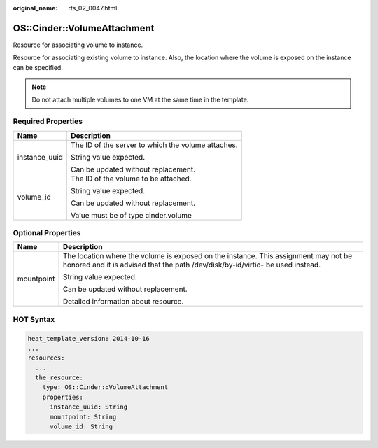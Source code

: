 :original_name: rts_02_0047.html

.. _rts_02_0047:

OS::Cinder::VolumeAttachment
============================

Resource for associating volume to instance.

Resource for associating existing volume to instance. Also, the location where the volume is exposed on the instance can be specified.

.. note::

   Do not attach multiple volumes to one VM at the same time in the template.

Required Properties
-------------------

+-----------------------------------+----------------------------------------------------+
| Name                              | Description                                        |
+===================================+====================================================+
| instance_uuid                     | The ID of the server to which the volume attaches. |
|                                   |                                                    |
|                                   | String value expected.                             |
|                                   |                                                    |
|                                   | Can be updated without replacement.                |
+-----------------------------------+----------------------------------------------------+
| volume_id                         | The ID of the volume to be attached.               |
|                                   |                                                    |
|                                   | String value expected.                             |
|                                   |                                                    |
|                                   | Can be updated without replacement.                |
|                                   |                                                    |
|                                   | Value must be of type cinder.volume                |
+-----------------------------------+----------------------------------------------------+

Optional Properties
-------------------

+-----------------------------------+-----------------------------------------------------------------------------------------------------------------------------------------------------------------------+
| Name                              | Description                                                                                                                                                           |
+===================================+=======================================================================================================================================================================+
| mountpoint                        | The location where the volume is exposed on the instance. This assignment may not be honored and it is advised that the path /dev/disk/by-id/virtio- be used instead. |
|                                   |                                                                                                                                                                       |
|                                   | String value expected.                                                                                                                                                |
|                                   |                                                                                                                                                                       |
|                                   | Can be updated without replacement.                                                                                                                                   |
|                                   |                                                                                                                                                                       |
|                                   | Detailed information about resource.                                                                                                                                  |
+-----------------------------------+-----------------------------------------------------------------------------------------------------------------------------------------------------------------------+

HOT Syntax
----------

.. code-block::

   heat_template_version: 2014-10-16
   ...
   resources:
     ...
     the_resource:
       type: OS::Cinder::VolumeAttachment
       properties:
         instance_uuid: String
         mountpoint: String
         volume_id: String
